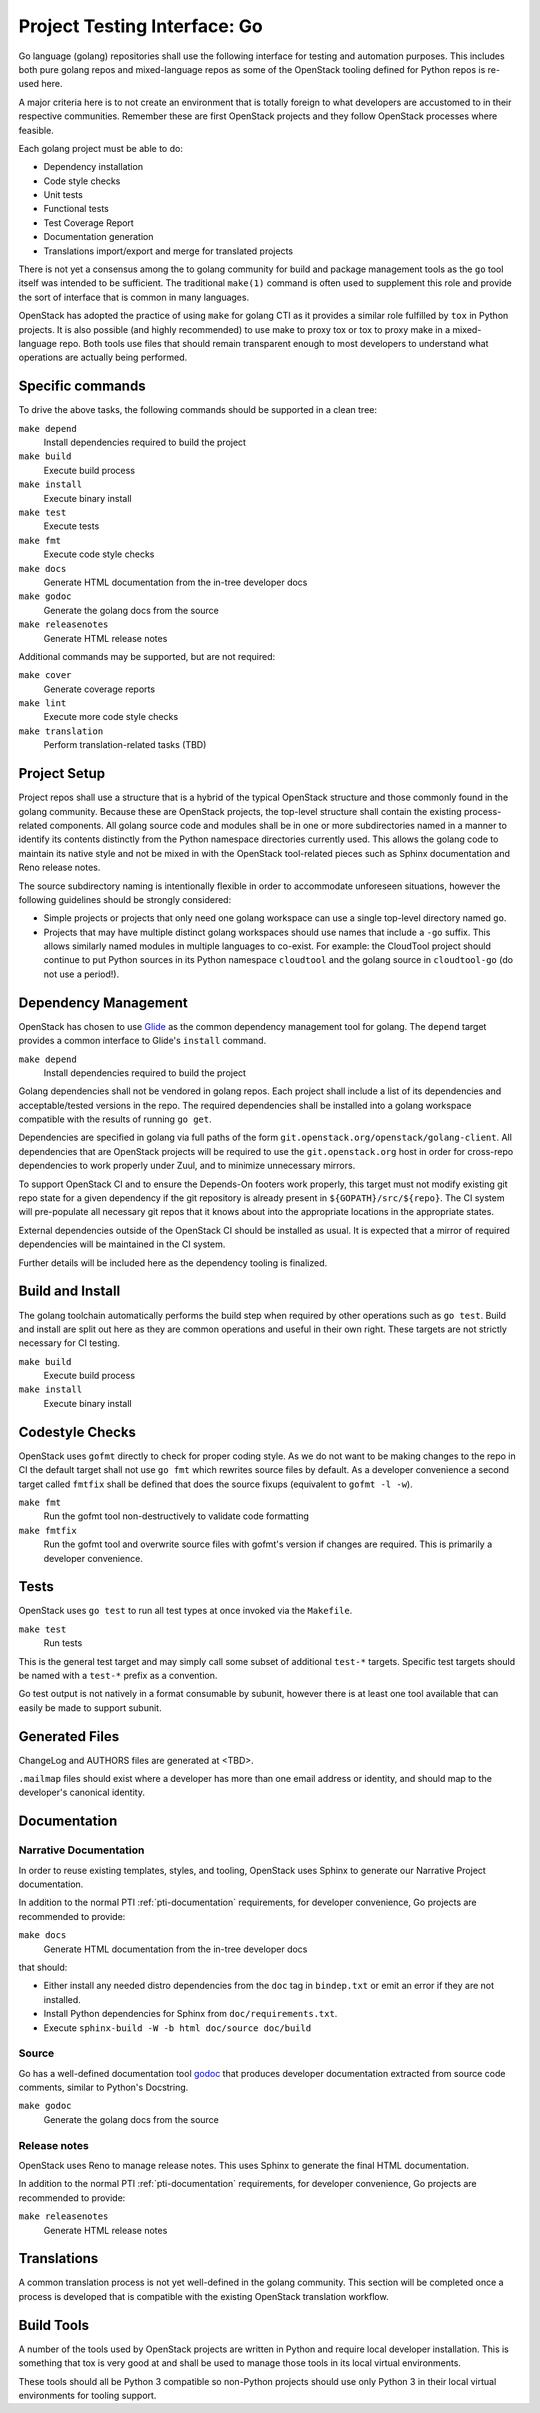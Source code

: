.. _pti-golang:

=============================
Project Testing Interface: Go
=============================

Go language (golang) repositories shall use the following interface
for testing and automation purposes.  This includes both pure golang
repos and mixed-language repos as some of the OpenStack tooling defined
for Python repos is re-used here.

A major criteria here is to not create an environment that is totally
foreign to what developers are accustomed to in their respective
communities.  Remember these are first OpenStack projects
and they follow OpenStack processes where feasible.

Each golang project must be able to do:

- Dependency installation
- Code style checks
- Unit tests
- Functional tests
- Test Coverage Report
- Documentation generation
- Translations import/export and merge for translated projects

There is not yet a consensus among the to golang community for build
and package management tools as the ``go`` tool itself was intended to
be sufficient. The traditional ``make(1)`` command is often used to
supplement this role and provide the sort of interface that is common
in many languages.

OpenStack has adopted the practice of using ``make`` for golang CTI as
it provides a similar role fulfilled by ``tox`` in Python projects.  It
is also possible (and highly recommended) to use make to proxy tox or
tox to proxy make in a mixed-language repo.  Both tools use files that
should remain transparent enough to most developers to understand what
operations are actually being performed.

Specific commands
-----------------

To drive the above tasks, the following commands should be supported in
a clean tree:

``make depend``
    Install dependencies required to build the project

``make build``
    Execute build process

``make install``
    Execute binary install

``make test``
    Execute tests

``make fmt``
    Execute code style checks

``make docs``
    Generate HTML documentation from the in-tree developer docs

``make godoc``
    Generate the golang docs from the source

``make releasenotes``
    Generate HTML release notes

Additional commands may be supported, but are not required:

``make cover``
    Generate coverage reports

``make lint``
    Execute more code style checks

``make translation``
    Perform translation-related tasks (TBD)

Project Setup
-------------

Project repos shall use a structure that is a hybrid of the typical OpenStack
structure and those commonly found in the golang community.  Because
these are OpenStack projects, the top-level structure shall contain
the existing process-related components.  All golang source code and modules
shall be in one or more subdirectories named in a manner to identify its
contents distinctly from the Python namespace directories currently used.
This allows the golang code to maintain its native style and not be
mixed in with the OpenStack tool-related pieces such as Sphinx documentation
and Reno release notes.

The source subdirectory naming is intentionally flexible in order to
accommodate unforeseen situations, however the following guidelines should
be strongly considered:

- Simple projects or projects that only need one golang workspace can use
  a single top-level directory named ``go``.

- Projects that may have multiple distinct golang workspaces should use
  names that include a ``-go`` suffix.  This allows similarly named modules
  in multiple languages to co-exist. For example: the CloudTool project
  should continue to put Python sources in its Python namespace ``cloudtool``
  and the golang source in ``cloudtool-go`` (do not use a period!).

Dependency Management
---------------------

OpenStack has chosen to use Glide_ as the common dependency management tool
for golang.  The ``depend`` target provides a common interface to Glide's
``install`` command.

``make depend``
   Install dependencies required to build the project

Golang dependencies shall not be vendored in golang repos. Each project shall
include a list of its dependencies and acceptable/tested versions in the repo.
The required dependencies shall be installed into a golang workspace compatible
with the results of running ``go get``.

Dependencies are specified in golang via full paths of the form
``git.openstack.org/openstack/golang-client``.  All dependencies that are
OpenStack projects will be required to use the ``git.openstack.org`` host
in order for cross-repo dependencies to work properly under Zuul, and to
minimize unnecessary mirrors.

To support OpenStack CI and to ensure the Depends-On footers work properly,
this target must not modify existing git repo state for a given dependency
if the git repository is already present in ``${GOPATH}/src/${repo}``. The
CI system will pre-populate all necessary git repos that it knows about into
the appropriate locations in the appropriate states.

External dependencies outside of the OpenStack CI should be installed as
usual.  It is expected that a mirror of required dependencies will be
maintained in the CI system.

Further details will be included here as the dependency tooling is finalized.

.. _Glide: https://glide.sh/

Build and Install
-----------------

The golang toolchain automatically performs the build step when required by
other operations such as ``go test``.  Build and install are split out here
as they are common operations and useful in their own right.  These targets
are not strictly necessary for CI testing.

``make build``
    Execute build process

``make install``
    Execute binary install

Codestyle Checks
----------------

OpenStack uses ``gofmt`` directly to check for proper coding style.
As we do not want to be making changes to the repo in CI the default
target shall not use ``go fmt`` which rewrites source files by default.
As a developer convenience a second target called ``fmtfix`` shall be
defined that does the source fixups (equivalent to ``gofmt -l -w``).

``make fmt``
    Run the gofmt tool non-destructively to validate code formatting

``make fmtfix``
    Run the gofmt tool and overwrite source files with gofmt's version
    if changes are required.  This is primarily a developer convenience.

Tests
-----

OpenStack uses ``go test`` to run all test types at once invoked via
the ``Makefile``.

``make test``
    Run tests

This is the general test target and may simply call some subset of additional
``test-*`` targets.  Specific test targets should be named with a ``test-*``
prefix as a convention.

Go test output is not natively in a format consumable by subunit, however
there is at least one tool available that can easily be made to support
subunit.

Generated Files
---------------

ChangeLog and AUTHORS files are generated at <TBD>.

``.mailmap`` files should exist where a developer has more than one email
address or identity, and should map to the developer's canonical identity.

Documentation
-------------

Narrative Documentation
~~~~~~~~~~~~~~~~~~~~~~~

In order to reuse existing templates, styles, and tooling, OpenStack uses
Sphinx to generate our Narrative Project documentation.

In addition to the normal PTI :ref:`pti-documentation` requirements, for
developer convenience, Go projects are recommended to provide:

``make docs``
    Generate HTML documentation from the in-tree developer docs

that should:

* Either install any needed distro dependencies from the ``doc`` tag in
  ``bindep.txt`` or emit an error if they are not installed.
* Install Python dependencies for Sphinx from ``doc/requirements.txt``.
* Execute ``sphinx-build -W -b html doc/source doc/build``

Source
~~~~~~

Go has a well-defined documentation tool `godoc`_ that produces
developer documentation extracted from source code comments, similar to
Python's Docstring.

``make godoc``
    Generate the golang docs from the source

.. TBD(dtroyer): define how the godoc output is integrated with the current
.. sphinx process

.. _godoc: https://blog.golang.org/godoc-documenting-go-code

Release notes
~~~~~~~~~~~~~

OpenStack uses Reno to manage release notes.  This uses Sphinx to generate
the final HTML documentation.

In addition to the normal PTI :ref:`pti-documentation` requirements, for
developer convenience, Go projects are recommended to provide:

``make releasenotes``
    Generate HTML release notes

Translations
------------

A common translation process is not yet well-defined in the golang community.
This section will be completed once a process is developed that is compatible
with the existing OpenStack translation workflow.

Build Tools
-----------

A number of the tools used by OpenStack projects are written in Python and
require local developer installation.  This is something that tox is very good
at and shall be used to manage those tools in its local virtual environments.

These tools should all be Python 3 compatible so non-Python projects should use
only Python 3 in their local virtual environments for tooling support.
